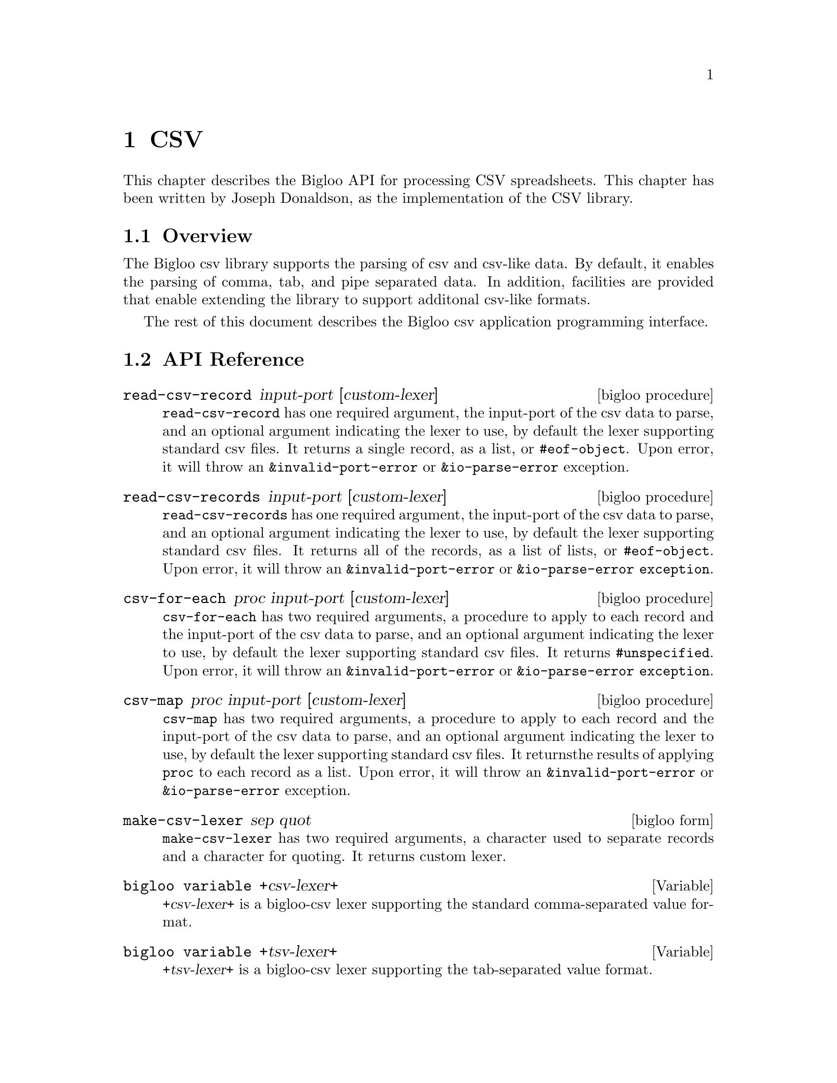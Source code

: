 @c =================================================================== @c
@c    serrano/prgm/project/bigloo/manuals/text.texi                    @c
@c    ------------------------------------------------------------     @c
@c    Author      :  Joseph Donaldson                                  @c
@c    Creation    :  Tue Aug 31 13:16:21 2010                          @c
@c    Last change :                                                    @c
@c    Copyright   :  2010 Manuel Serrano                               @c
@c    ------------------------------------------------------------     @c
@c    Text manipulations                                               @c
@c =================================================================== @c

@c ------------------------------------------------------------------- @c
@c    Csv ...                                                          @c
@c ------------------------------------------------------------------- @c
@node CSV, Eval, Text, Top
@comment  node-name,  next,  previous,  up
@chapter CSV
@cindex Csv

This chapter describes the Bigloo API for processing CSV spreadsheets.
This chapter has been written by Joseph Donaldson, as the implementation
of the CSV library.

@comment node-name, next,          previous, up
@menu
* CSV Overview::    What is this Bigloo csv library?.
* API Reference::
* Example::  
@end menu

@node CSV Overview, API Reference, , CSV
@comment node-name,     next,          previous, up
@section Overview

The Bigloo csv library supports the parsing of csv and csv-like
data. By default, it enables the parsing of comma, tab, and pipe
separated data. In addition, facilities are provided that enable
extending the library to support additonal csv-like formats.

The rest of this document describes the Bigloo csv application programming
interface.

@node API Reference, Example, CSV Overview, CSV
@comment node-name, next,          previous, up
@section API Reference

@menu
* read-csv-record::
* read-csv-records::
* csv-for-each::
* csv-map::
* make-csv-lexer::
* +csv-lexer+:: comma separated values
* +tsv-lexer+:: tab separated values
* +psv-lexer+:: pipe separated values
@end menu

@node read-csv-record, read-csv-records, ,API Reference
@comment node-name, next,          previous, up


@deffn {bigloo procedure} read-csv-record input-port [custom-lexer]

@code{read-csv-record} has one required argument, the input-port of
the csv data to parse, and an optional argument indicating the lexer
to use, by default the lexer supporting standard csv files. It returns
a single record, as a list, or @code{#eof-object}. Upon error, it will
throw an @code{&invalid-port-error} or @code{&io-parse-error}
exception.

@end deffn

@node read-csv-records, csv-for-each, read-csv-record ,API Reference
@comment node-name, next,          previous, up

@deffn {bigloo procedure} read-csv-records input-port [custom-lexer]

@code{read-csv-records} has one required argument, the input-port of
the csv data to parse, and an optional argument indicating the lexer
to use, by default the lexer supporting standard csv files. It returns
all of the records, as a list of lists, or @code{#eof-object}. Upon
error, it will throw an @code{&invalid-port-error} or
@code{&io-parse-error exception}.

@end deffn


@node    csv-for-each,csv-map ,read-csv-records, API Reference
@comment node-name, next,          previous, up

@deffn {bigloo procedure} csv-for-each proc input-port [custom-lexer]

@code{csv-for-each} has two required arguments, a procedure to apply
to each record and the input-port of the csv data to parse, and an
optional argument indicating the lexer to use, by default the lexer
supporting standard csv files. It returns @code{#unspecified}. Upon
error, it will throw an @code{&invalid-port-error} or
@code{&io-parse-error exception}.

@end deffn

@node    csv-map,make-csv-lexer,csv-for-each, API Reference
@comment node-name, next,          previous, up

@deffn {bigloo procedure} csv-map proc input-port [custom-lexer]

@code{csv-map} has two required arguments, a procedure to apply to
each record and the input-port of the csv data to parse, and an
optional argument indicating the lexer to use, by default the lexer
supporting standard csv files. It returnsthe results of applying
@code{proc} to each record as a list. Upon error, it will throw an
@code{&invalid-port-error} or @code{&io-parse-error} exception.

@end deffn


@node    make-csv-lexer,+csv-lexer+,csv-map, API Reference
@comment node-name, next,          previous, up

@deffn {bigloo form} make-csv-lexer sep  quot

@code{make-csv-lexer} has two required arguments, a character used to
separate records and a character for quoting. It returns custom lexer.
@end deffn

@node    +csv-lexer+,+tsv-lexer+,make-csv-lexer, API Reference
@comment node-name, next,          previous, up

@defvar {bigloo variable} +csv-lexer+
@var{+csv-lexer+} is a bigloo-csv lexer supporting the standard comma-separated value format.
@end defvar

@node    +tsv-lexer+,+psv-lexer+,+csv-lexer+, API Reference
@comment node-name, next,          previous, up

@defvar {bigloo variable} +tsv-lexer+
@var{+tsv-lexer+} is a bigloo-csv lexer supporting the tab-separated value format.
@end defvar

@node    +psv-lexer+,,+tsv-lexer+, API Reference
@comment node-name, next,          previous, up

@defvar {bigloo variable} +psv-lexer+
@var{+psv-lexer+} is a bigloo-csv lexer supporting the pipe-separated value format.
@end defvar

@node    Example, ,API Reference, CSV
@comment node-name, next,          previous, up
The following is a simple example of using the bigloo-csv library. It parses a single record from the given csv data and prints it.

@smalllisp 
(module example
   (library bigloo-csv)
   (main main))

(define +csv-data+ "dog,cat,horse\npig,cow,squirrel")

(define (main args)
   (let ((in (open-input-string +csv-data+)))
      (unwind-protect              
         (print (read-csv-record in))
         (close-input-port in)))) 
@end smalllisp


